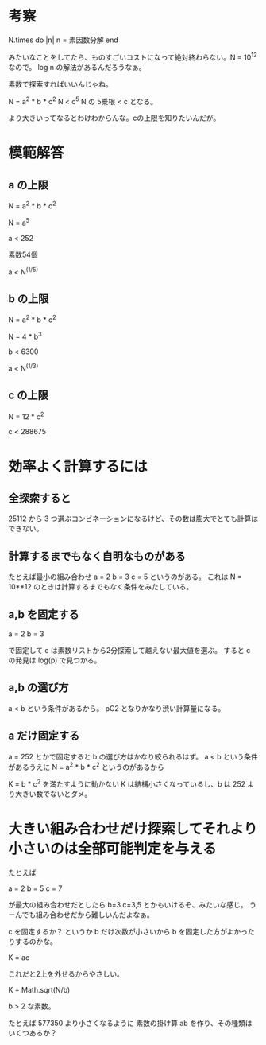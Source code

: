 * 考察

N.times do |n|
  n = 素因数分解
end

みたいなことをしてたら、ものすごいコストになって絶対終わらない。N = 10^12 なので。
log n の解法があるんだろうなぁ。

素数で探索すればいいんじゃね。

N = a^2 * b * c^2
N < c^5
N の 5乗根 < c となる。

より大きいってなるとわけわからんな。cの上限を知りたいんだが。

* 模範解答
** a の上限

N = a^2 * b * c^2

N = a^5

a < 252

素数54個

a < N^(1/5)

** b の上限

N = a^2 * b * c^2

N = 4 * b^3

b < 6300

a < N^(1/3)

** c の上限

N = 12 * c^2

c < 288675

* 効率よく計算するには
** 全探索すると
25112 から 3 つ選ぶコンビネーションになるけど、その数は膨大でとても計算はできない。

** 計算するまでもなく自明なものがある
たとえば最小の組み合わせ
a = 2
b = 3
c = 5
というのがある。
これは N = 10**12 のときは計算するまでもなく条件をみたしている。

** a,b を固定する

a = 2
b = 3

で固定して c は素数リストから2分探索して越えない最大値を選ぶ。
すると c の発見は log(p) で見つかる。

** a,b の選び方

a < b という条件があるから。
pC2 となりかなり渋い計算量になる。


** a だけ固定する

a = 252 とかで固定すると b の選び方はかなり絞られるはず。
a < b という条件があるうえに
N = a^2 * b * c^2 というのがあるから

K = b * c^2 を満たすように動かない
K は結構小さくなっているし、b は 252 より大きい数でないとダメ。

* 大きい組み合わせだけ探索してそれより小さいのは全部可能判定を与える

たとえば

a = 2
b = 5
c = 7

が最大の組み合わせだとしたら b=3 c=3,5 とかもいけるぞ、みたいな感じ。
うーんでも組み合わせだから難しいんだよなぁ。

c を固定するか？
というか b だけ次数が小さいから b を固定した方がよかったりするのかな。

K = ac

これだと2上を外せるからやさしい。

K = Math.sqrt(N/b)

b > 2 な素数。

たとえば 577350 より小さくなるように
素数の掛け算 ab を作り、その種類はいくつあるか？
